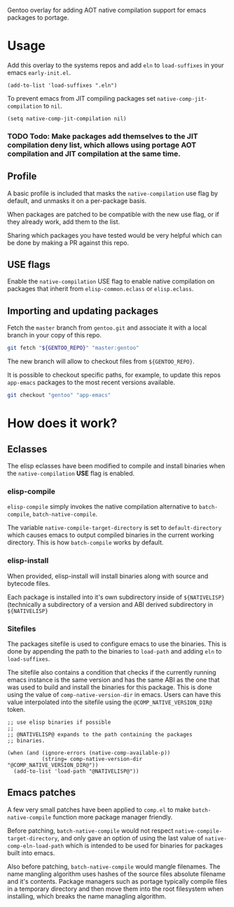 Gentoo overlay for adding AOT native compilation support for emacs packages to portage.

* Usage

Add this overlay to the systems repos and add ~eln~ to ~load-suffixes~ in your emacs ~early-init.el~.

#+begin_src elisp
  (add-to-list 'load-suffixes ".eln")
#+end_src

To prevent emacs from JIT compiling packages set ~native-comp-jit-compilation~ to ~nil~.

#+begin_src elisp
  (setq native-comp-jit-compilation nil)
#+end_src

*** TODO Todo: Make packages add themselves to the JIT compilation deny list, which allows using portage AOT compilation and JIT compilation at the same time.

** Profile
A basic profile is included that masks the ~native-compilation~ use flag by default, and unmasks it on a per-package basis.

When packages are patched to be compatible with the new use flag, or if they already work, add them to the list.

Sharing which packages you have tested would be very helpful which can be done by making a PR against this repo.

** USE flags
Enable the ~native-compilation~ USE flag to enable native compilation on packages that inherit from ~elisp-common.eclass~ or ~elisp.eclass~.

** Importing and updating packages
Fetch the ~master~ branch from ~gentoo.git~ and associate it with a local branch in your copy of this repo.

#+begin_src bash
  git fetch "${GENTOO_REPO}" "master:gentoo"
#+end_src

The new branch will allow to checkout files from ~${GENTOO_REPO}~.

It is possible to checkout specific paths, for example, to update this repos ~app-emacs~ packages to the most recent versions available.

#+begin_src bash
  git checkout "gentoo" "app-emacs"
#+end_src

* How does it work?

** Eclasses
The elisp eclasses have been modified to compile and install binaries when the ~native-compilation~ *USE* flag is enabled.

*** elisp-compile
~elisp-compile~ simply invokes the native compilation alternative to ~batch-compile~, ~batch-native-compile~.

The variable ~native-compile-target-directory~ is set to ~default-directory~ which causes emacs to output compiled binaries in the current working directory. This is how ~batch-compile~ works by default.

*** elisp-install
When provided, elisp-install will install binaries along with source and bytecode files.

Each package is installed into it's own subdirectory inside of ~${NATIVELISP}~ (technically a subdirectory of a version and ABI derived subdirectory in ~${NATIVELISP}~

*** Sitefiles
The packages sitefile is used to configure emacs to use the binaries. This is done by appending the path to the binaries to ~load-path~ and adding ~eln~ to ~load-suffixes~.

The sitefile also contains a condition that checks if the currently running emacs instance is the same version and has the same ABI as the one that was used to build and install the binaries for this package. This is done using the value of ~comp-native-version-dir~ in emacs. Users can have this value interpolated into the sitefile using the ~@COMP_NATIVE_VERSION_DIR@~ token.

#+begin_src elisp
  ;; use elisp binaries if possible
  ;;
  ;; @NATIVELISP@ expands to the path containing the packages
  ;; binaries.

  (when (and (ignore-errors (native-comp-available-p))
             (string= comp-native-version-dir "@COMP_NATIVE_VERSION_DIR@"))
    (add-to-list 'load-path "@NATIVELISP@"))
#+end_src


** Emacs patches

A few very small patches have been applied to ~comp.el~ to make ~batch-native-compile~ function more package manager friendly.

Before patching, ~batch-native-compile~ would not respect ~native-compile-target-directory~, and only gave an option of using the last value of ~native-comp-eln-load-path~ which is intended to be used for binaries for packages built into emacs.

Also before patching, ~batch-native-compile~ would mangle filenames. The name mangling algorithm uses hashes of the source files absolute filename and it's contents. Package managers such as portage typically compile files in a temporary directory and then move them into the root filesystem when installing, which breaks the name managling algorithm.
